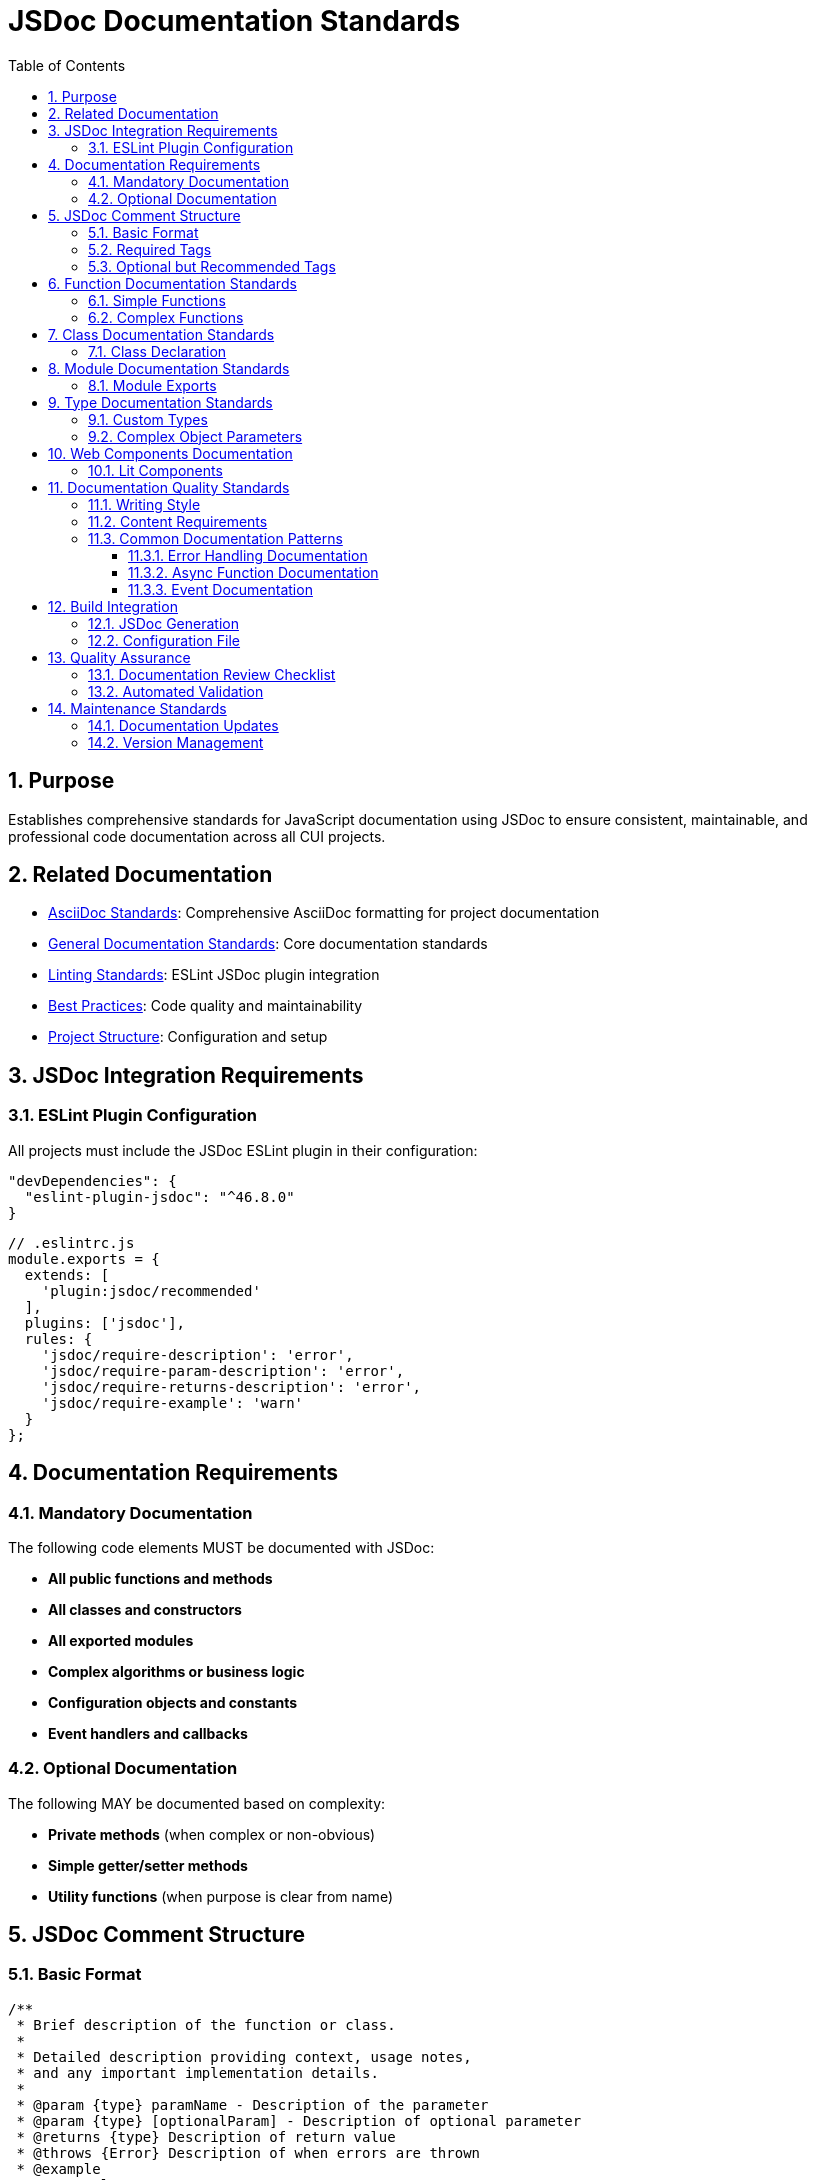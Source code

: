 = JSDoc Documentation Standards
:toc: left
:toclevels: 3
:sectnums:
:source-highlighter: highlight.js

== Purpose
Establishes comprehensive standards for JavaScript documentation using JSDoc to ensure consistent, maintainable, and professional code documentation across all CUI projects.

== Related Documentation
* xref:../documentation/asciidoc-standards.adoc[AsciiDoc Standards]: Comprehensive AsciiDoc formatting for project documentation
* xref:../documentation/general-standard.adoc[General Documentation Standards]: Core documentation standards
* xref:linting-standards.adoc[Linting Standards]: ESLint JSDoc plugin integration
* xref:javascript-best-practices.adoc[Best Practices]: Code quality and maintainability
* xref:project-structure.adoc[Project Structure]: Configuration and setup

== JSDoc Integration Requirements

=== ESLint Plugin Configuration
All projects must include the JSDoc ESLint plugin in their configuration:

[source,json]
----
"devDependencies": {
  "eslint-plugin-jsdoc": "^46.8.0"
}
----

[source,javascript]
----
// .eslintrc.js
module.exports = {
  extends: [
    'plugin:jsdoc/recommended'
  ],
  plugins: ['jsdoc'],
  rules: {
    'jsdoc/require-description': 'error',
    'jsdoc/require-param-description': 'error',
    'jsdoc/require-returns-description': 'error',
    'jsdoc/require-example': 'warn'
  }
};
----

== Documentation Requirements

=== Mandatory Documentation
The following code elements MUST be documented with JSDoc:

* **All public functions and methods**
* **All classes and constructors**
* **All exported modules**
* **Complex algorithms or business logic**
* **Configuration objects and constants**
* **Event handlers and callbacks**

=== Optional Documentation
The following MAY be documented based on complexity:

* **Private methods** (when complex or non-obvious)
* **Simple getter/setter methods**
* **Utility functions** (when purpose is clear from name)

== JSDoc Comment Structure

=== Basic Format
[source,javascript]
----
/**
 * Brief description of the function or class.
 * 
 * Detailed description providing context, usage notes,
 * and any important implementation details.
 * 
 * @param {type} paramName - Description of the parameter
 * @param {type} [optionalParam] - Description of optional parameter
 * @returns {type} Description of return value
 * @throws {Error} Description of when errors are thrown
 * @example
 * // Example usage
 * const result = functionName('example');
 * 
 * @since 1.0.0
 * @author Developer Name
 */
----

=== Required Tags
All JSDoc comments must include these tags when applicable:

* `@param` - For all parameters
* `@returns` - For functions that return values
* `@throws` - For functions that can throw exceptions
* `@example` - At least one example for public APIs

=== Optional but Recommended Tags
* `@since` - Version when added
* `@author` - Original author
* `@see` - References to related functions/classes
* `@deprecated` - For deprecated functionality
* `@todo` - For planned improvements

== Function Documentation Standards

=== Simple Functions
[source,javascript]
----
/**
 * Calculates the total price including tax.
 * 
 * @param {number} price - The base price before tax
 * @param {number} taxRate - The tax rate as a decimal (e.g., 0.08 for 8%)
 * @returns {number} The total price including tax
 * @throws {Error} When price or taxRate is negative
 * @example
 * const total = calculateTotalPrice(100, 0.08);
 * console.log(total); // 108
 */
function calculateTotalPrice(price, taxRate) {
  if (price < 0 || taxRate < 0) {
    throw new Error('Price and tax rate must be non-negative');
  }
  return price * (1 + taxRate);
}
----

=== Complex Functions
[source,javascript]
----
/**
 * Validates a JWT token and extracts user information.
 * 
 * This function performs comprehensive JWT validation including
 * signature verification, expiration checking, and issuer validation.
 * It uses the configured JWKS endpoint for key retrieval.
 * 
 * @param {string} token - The JWT token to validate
 * @param {Object} options - Validation options
 * @param {string} options.issuer - Expected token issuer
 * @param {string} options.audience - Expected token audience
 * @param {boolean} [options.ignoreExpiration=false] - Skip expiration check
 * @returns {Promise<Object>} Promise resolving to decoded token payload
 * @returns {string} returns.sub - Subject (user ID)
 * @returns {string} returns.email - User email address
 * @returns {Array<string>} returns.roles - User roles
 * @throws {JWTError} When token is invalid or expired
 * @throws {NetworkError} When JWKS endpoint is unreachable
 * @example
 * // Basic validation
 * const payload = await validateJWT(token, {
 *   issuer: 'https://auth.example.com',
 *   audience: 'my-app'
 * });
 * 
 * @example
 * // Skip expiration for testing
 * const payload = await validateJWT(token, {
 *   issuer: 'https://auth.example.com',
 *   audience: 'my-app',
 *   ignoreExpiration: true
 * });
 * 
 * @since 1.2.0
 * @see {@link JWTError} for error types
 * @see {@link https://tools.ietf.org/html/rfc7519} JWT specification
 */
async function validateJWT(token, options) {
  // Implementation here
}
----

== Class Documentation Standards

=== Class Declaration
[source,javascript]
----
/**
 * Manages JWT token validation and user authentication.
 * 
 * This class provides a high-level interface for JWT operations
 * including token validation, user info extraction, and token
 * refresh functionality. It handles JWKS key rotation automatically.
 * 
 * @class JWTManager
 * @example
 * const jwtManager = new JWTManager({
 *   issuer: 'https://auth.example.com',
 *   jwksUri: 'https://auth.example.com/.well-known/jwks.json'
 * });
 * 
 * const isValid = await jwtManager.validateToken(userToken);
 * 
 * @since 1.0.0
 * @author Security Team
 */
class JWTManager {
  /**
   * Creates a new JWT manager instance.
   * 
   * @param {Object} config - Configuration object
   * @param {string} config.issuer - JWT issuer URL
   * @param {string} config.jwksUri - JWKS endpoint URL
   * @param {number} [config.cacheTTL=3600] - Key cache TTL in seconds
   * @throws {ConfigError} When required configuration is missing
   */
  constructor(config) {
    // Implementation here
  }

  /**
   * Validates a JWT token against configured issuer.
   * 
   * @param {string} token - The JWT token to validate
   * @returns {Promise<boolean>} True if token is valid
   * @throws {JWTError} When token validation fails
   * @example
   * const isValid = await manager.validateToken('eyJ...');
   */
  async validateToken(token) {
    // Implementation here
  }
}
----

== Module Documentation Standards

=== Module Exports
[source,javascript]
----
/**
 * @fileoverview JWT validation utilities for Quarkus DevUI.
 * 
 * This module provides utilities for JWT token validation,
 * user authentication, and security configuration management
 * specifically designed for Quarkus development UI components.
 * 
 * @module jwt-utils
 * @version 1.0.0
 * @author DevUI Team
 * @since 1.0.0
 */

/**
 * Default configuration for JWT validation.
 * 
 * @constant {Object} DEFAULT_CONFIG
 * @property {number} maxAge - Maximum token age in seconds
 * @property {boolean} requireHttps - Require HTTPS for token validation
 * @property {Array<string>} allowedIssuers - List of trusted issuers
 */
export const DEFAULT_CONFIG = {
  maxAge: 3600,
  requireHttps: true,
  allowedIssuers: ['https://auth.company.com']
};

// Function exports with documentation...
----

== Type Documentation Standards

=== Custom Types
[source,javascript]
----
/**
 * @typedef {Object} UserProfile
 * @property {string} id - Unique user identifier
 * @property {string} email - User email address
 * @property {string} name - Full display name
 * @property {Array<string>} roles - Assigned user roles
 * @property {Date} lastLogin - Last login timestamp
 * @property {boolean} active - Whether account is active
 */

/**
 * @typedef {Object} ValidationResult
 * @property {boolean} valid - Whether validation passed
 * @property {UserProfile} [user] - User profile if validation succeeded
 * @property {string} [error] - Error message if validation failed
 * @property {number} expiresAt - Token expiration timestamp
 */
----

=== Complex Object Parameters
[source,javascript]
----
/**
 * Creates a new user session with JWT token.
 * 
 * @param {Object} sessionData - Session configuration
 * @param {UserProfile} sessionData.user - User profile information
 * @param {Object} sessionData.tokenConfig - Token generation config
 * @param {number} sessionData.tokenConfig.expiresIn - Expiration in seconds
 * @param {Array<string>} sessionData.tokenConfig.scopes - Token scopes
 * @param {Object} sessionData.metadata - Additional session metadata
 * @param {string} sessionData.metadata.source - Login source (web/mobile/api)
 * @param {string} sessionData.metadata.userAgent - Client user agent
 * @returns {Promise<string>} The generated JWT token
 */
async function createSession(sessionData) {
  // Implementation here
}
----

== Web Components Documentation

=== Lit Components
[source,javascript]
----
/**
 * JWT Configuration component for Quarkus DevUI.
 * 
 * Provides an interactive interface for viewing and managing
 * JWT validation configuration in the Quarkus development
 * environment. Supports real-time configuration updates.
 * 
 * @customElement qwc-jwt-config
 * @extends {LitElement}
 * @example
 * <qwc-jwt-config 
 *   issuer="https://auth.example.com"
 *   audience="my-app">
 * </qwc-jwt-config>
 * 
 * @fires config-changed - When configuration is updated
 * @fires validation-error - When validation fails
 * 
 * @cssproperty --jwt-primary-color - Primary theme color
 * @cssproperty --jwt-error-color - Error message color
 * 
 * @since 1.0.0
 */
class QwcJwtConfig extends LitElement {
  /**
   * Component properties configuration.
   * 
   * @static
   * @returns {Object} Lit properties definition
   */
  static get properties() {
    return {
      /**
       * JWT issuer URL for validation.
       * @type {string}
       */
      issuer: { type: String },
      
      /**
       * Expected token audience.
       * @type {string}
       */
      audience: { type: String }
    };
  }

  /**
   * Validates the current JWT configuration.
   * 
   * Performs comprehensive validation of the JWT settings
   * including issuer reachability and JWKS endpoint validation.
   * 
   * @returns {Promise<ValidationResult>} Validation results
   * @fires validation-started - When validation begins
   * @fires validation-completed - When validation finishes
   */
  async validateConfiguration() {
    // Implementation here
  }
}
----

== Documentation Quality Standards

=== Writing Style
* **Clear and Concise**: Use simple, direct language
* **Professional Tone**: Maintain formal but accessible tone
* **Complete Sentences**: Use proper grammar and punctuation
* **Active Voice**: Prefer active over passive voice
* **Present Tense**: Use present tense for descriptions

=== Content Requirements
* **Purpose**: Clearly state what the function/class does
* **Parameters**: Describe all parameters with types and constraints
* **Return Values**: Explain what is returned and when
* **Side Effects**: Document any state changes or external effects
* **Error Conditions**: List all possible error scenarios
* **Examples**: Provide realistic usage examples

=== Common Documentation Patterns

==== Error Handling Documentation
[source,javascript]
----
/**
 * @throws {TypeError} When token is not a string
 * @throws {JWTError} When token format is invalid
 * @throws {ExpiredTokenError} When token has expired
 * @throws {NetworkError} When JWKS endpoint is unreachable
 */
----

==== Async Function Documentation
[source,javascript]
----
/**
 * @async
 * @returns {Promise<UserProfile>} Promise resolving to user profile
 * @throws {Promise<AuthError>} Promise rejecting with auth error
 */
----

==== Event Documentation
[source,javascript]
----
/**
 * @fires CustomEvent#user-authenticated - When user login succeeds
 * @fires CustomEvent#auth-failed - When authentication fails
 * @listens window#beforeunload - Cleans up active sessions
 */
----

== Build Integration

=== JSDoc Generation
Projects should include JSDoc generation in their build process:

[source,json]
----
"scripts": {
  "docs": "jsdoc -c jsdoc.conf.json",
  "docs:watch": "jsdoc -c jsdoc.conf.json --watch"
}
----

=== Configuration File
Create `jsdoc.conf.json`:

[source,json]
----
{
  "source": {
    "include": ["./src/main/resources/dev-ui/"],
    "includePattern": "\\.(js)$",
    "exclude": ["node_modules/", "target/"]
  },
  "opts": {
    "destination": "target/docs/",
    "recurse": true
  },
  "plugins": ["plugins/markdown"]
}
----

== Quality Assurance

=== Documentation Review Checklist
- [ ] All public APIs documented
- [ ] Parameter types and descriptions complete
- [ ] Return values documented
- [ ] Error conditions listed
- [ ] Examples provided for complex functions
- [ ] JSDoc syntax validates without errors
- [ ] Documentation matches actual implementation

=== Automated Validation
Use ESLint rules to enforce documentation standards:

[source,javascript]
----
'jsdoc/require-description': 'error',
'jsdoc/require-param': 'error',
'jsdoc/require-param-description': 'error',
'jsdoc/require-returns': 'error',
'jsdoc/require-returns-description': 'error',
'jsdoc/check-param-names': 'error',
'jsdoc/check-tag-names': 'error',
'jsdoc/check-types': 'error'
----

== Maintenance Standards

=== Documentation Updates
* Update documentation immediately when changing function signatures
* Review documentation during code reviews
* Update examples when API usage patterns change
* Remove or update deprecated function documentation

=== Version Management
* Use `@since` tags for new functionality
* Mark deprecated functionality with `@deprecated`
* Include migration guidance for breaking changes
* Update version references in module documentation